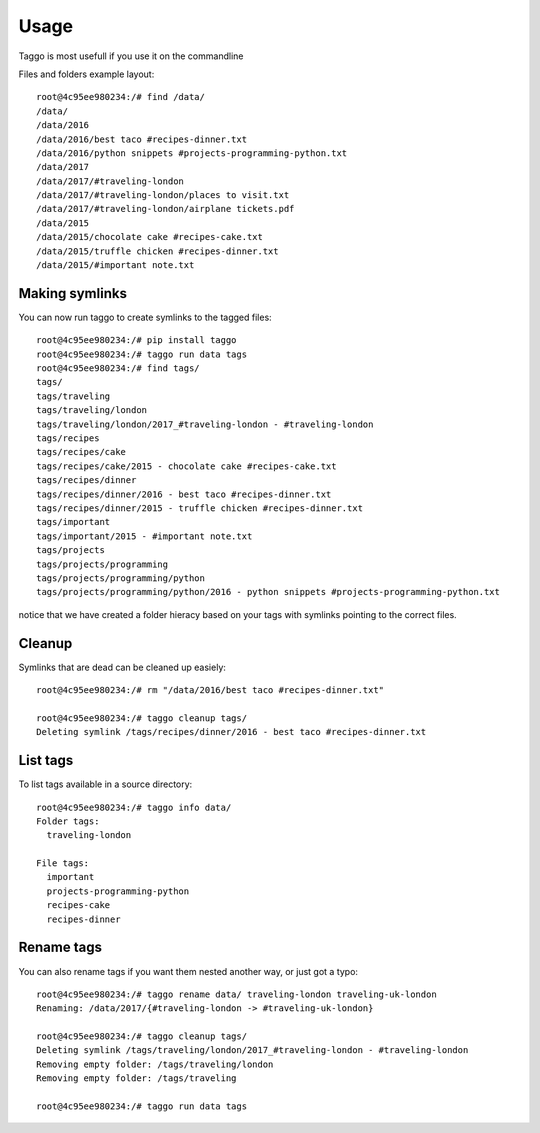 =====
Usage
=====

Taggo is most usefull if you use it on the commandline

Files and folders example layout::

    root@4c95ee980234:/# find /data/
    /data/
    /data/2016
    /data/2016/best taco #recipes-dinner.txt
    /data/2016/python snippets #projects-programming-python.txt
    /data/2017
    /data/2017/#traveling-london
    /data/2017/#traveling-london/places to visit.txt
    /data/2017/#traveling-london/airplane tickets.pdf
    /data/2015
    /data/2015/chocolate cake #recipes-cake.txt
    /data/2015/truffle chicken #recipes-dinner.txt
    /data/2015/#important note.txt


Making symlinks
---------------

You can now run taggo to create symlinks to the tagged files::

    root@4c95ee980234:/# pip install taggo
    root@4c95ee980234:/# taggo run data tags
    root@4c95ee980234:/# find tags/
    tags/
    tags/traveling
    tags/traveling/london
    tags/traveling/london/2017_#traveling-london - #traveling-london
    tags/recipes
    tags/recipes/cake
    tags/recipes/cake/2015 - chocolate cake #recipes-cake.txt
    tags/recipes/dinner
    tags/recipes/dinner/2016 - best taco #recipes-dinner.txt
    tags/recipes/dinner/2015 - truffle chicken #recipes-dinner.txt
    tags/important
    tags/important/2015 - #important note.txt
    tags/projects
    tags/projects/programming
    tags/projects/programming/python
    tags/projects/programming/python/2016 - python snippets #projects-programming-python.txt

notice that we have created a folder hieracy based on your tags with symlinks pointing to the correct files.

Cleanup
-------

Symlinks that are dead can be cleaned up easiely::

    root@4c95ee980234:/# rm "/data/2016/best taco #recipes-dinner.txt"

    root@4c95ee980234:/# taggo cleanup tags/
    Deleting symlink /tags/recipes/dinner/2016 - best taco #recipes-dinner.txt

List tags
---------

To list tags available in a source directory::

    root@4c95ee980234:/# taggo info data/
    Folder tags:
      traveling-london

    File tags:
      important
      projects-programming-python
      recipes-cake
      recipes-dinner

Rename tags
-----------

You can also rename tags if you want them nested another way, or just got a typo::

    root@4c95ee980234:/# taggo rename data/ traveling-london traveling-uk-london
    Renaming: /data/2017/{#traveling-london -> #traveling-uk-london}

    root@4c95ee980234:/# taggo cleanup tags/
    Deleting symlink /tags/traveling/london/2017_#traveling-london - #traveling-london
    Removing empty folder: /tags/traveling/london
    Removing empty folder: /tags/traveling

    root@4c95ee980234:/# taggo run data tags

